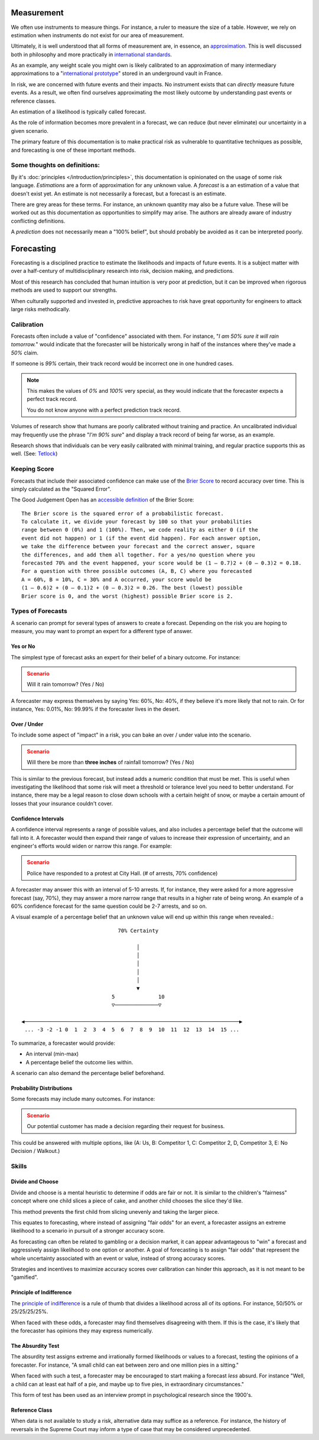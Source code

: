 Measurement
===========
We often use instruments to measure things. For instance, a ruler to measure the size of a table. However, we rely on estimation when instruments do not exist for our area of measurement.

Ultimately, it is well understood that all forms of measurement are, in essence, an approximation_. This is well discussed both in philosophy and more practically in `international standards`_.

.. _approximation: https://plato.stanford.edu/entries/measurement-science/
.. _international standards: https://en.wikipedia.org/wiki/Joint_Committee_for_Guides_in_Metrology

As an example, any weight scale you might own is likely calibrated to an approximation of many intermediary approximations to a "`international prototype`_" stored in an underground vault in France.

.. _international prototype: https://www.bipm.org/en/bipm/mass/ipk/

In risk, we are concerned with future events and their impacts. No instrument exists that can *directly* measure future events. As a result, we often find ourselves approximating the most likely outcome by understanding past events or reference classes.

An estimation of a likelihood is typically called forecast.

As the role of information becomes more prevalent in a forecast, we can reduce (but never eliminate) our uncertainty in a given scenario.

The primary feature of this documentation is to make practical risk as vulnerable to quantitative techniques as possible, and forecasting is one of these important methods.

Some thoughts on definitions:
-----------------------------
By it's :doc:`principles </introduction/principles>`, this documentation is opinionated on the usage of some risk language. *Estimations* are a form of approximation for any unknown value. A *forecast* is a an estimation of a value that doesn't exist yet. An estimate is not necessarily a forecast, but a forecast is an estimate.

There are grey areas for these terms. For instance, an unknown quantity may also be a future value. These will be worked out as this documentation as opportunities to simplify may arise. The authors are already aware of industry conflicting definitions.

A *prediction* does not necessarily mean a "100% belief", but should probably be avoided as it can be interpreted poorly.

.. _forecasting:

Forecasting
===========

Forecasting is a disciplined practice to estimate the likelihoods and impacts of future events. It is a subject matter with over a half-century of multidisciplinary research into risk, decision making, and predictions.

Most of this research has concluded that human intuition is very poor at prediction, but it can be improved when rigorous methods are used to support our strengths.

When culturally supported and invested in, predictive approaches to risk have great opportunity for engineers to attack large risks methodically.

.. _calibration:

Calibration
-----------
Forecasts often include a value of "confidence" associated with them. For instance, "*I am 50% sure it will rain tomorrow.*" would indicate that the forecaster will be historically wrong in half of the instances where they've made a *50%* claim.

If someone is *99%* certain, their track record would be incorrect one in one hundred cases.

.. note::
  This makes the values of *0%* and *100%* very special, as they would indicate that the forecaster expects a perfect track record.

  You do not know anyone with a perfect prediction track record.

Volumes of research show that humans are poorly calibrated without training and practice. An uncalibrated individual may frequently use the phrase "*I'm 90% sure*" and display a track record of being far worse, as an example.

Research shows that individuals can be very easily calibrated with minimal training, and regular practice supports this as well. (See: `Tetlock <https://github.com/magoo/forecast-documentation/blob/master/READING.md#philip-tetlocks-prediction-research>`_)

.. _keeping score:

Keeping Score
-------------
Forecasts that include their associated confidence can make use of the `Brier Score`_ to record accuracy over time. This is simply calculated as the "Squared Error".

.. _Brier Score: https://en.wikipedia.org/wiki/Brier_score

The Good Judgement Open has an `accessible definition`_ of the Brier Score: ::

  The Brier score is the squared error of a probabilistic forecast.
  To calculate it, we divide your forecast by 100 so that your probabilities
  range between 0 (0%) and 1 (100%). Then, we code reality as either 0 (if the
  event did not happen) or 1 (if the event did happen). For each answer option,
  we take the difference between your forecast and the correct answer, square
  the differences, and add them all together. For a yes/no question where you
  forecasted 70% and the event happened, your score would be (1 – 0.7)2 + (0 – 0.3)2 = 0.18.
  For a question with three possible outcomes (A, B, C) where you forecasted
  A = 60%, B = 10%, C = 30% and A occurred, your score would be
  (1 – 0.6)2 + (0 – 0.1)2 + (0 – 0.3)2 = 0.26. The best (lowest) possible
  Brier score is 0, and the worst (highest) possible Brier score is 2.

.. _accessible definition: https://www.gjopen.com/faq

Types of Forecasts
------------------
A scenario can prompt for several types of answers to create a forecast. Depending on the risk you are hoping to measure, you may want to prompt an expert for a different type of answer.

Yes or No
~~~~~~~~~
The simplest type of forecast asks an expert for their belief of a binary outcome. For instance:

.. admonition:: Scenario
  :class: warning

  Will it rain tomorrow? (Yes / No)

A forecaster may express themselves by saying Yes: 60%, No: 40%, if they believe it's more likely that not to rain. Or for instance, Yes: 0.01%, No: 99.99% if the forecaster lives in the desert.


Over / Under
~~~~~~~~~~~~
To include some aspect of "impact" in a risk, you can bake an over / under value into the scenario.

.. admonition:: Scenario
  :class: warning

  Will there be more than **three inches** of rainfall tomorrow? (Yes / No)

This is similar to the previous forecast, but instead adds a numeric condition that must be met. This is useful when investigating the likelihood that some risk will meet a threshold or tolerance level you need to better understand. For instance, there may be a legal reason to close down schools with a certain height of snow, or maybe a certain amount of losses that your insurance couldn't cover.

Confidence Intervals
~~~~~~~~~~~~~~~~~~~~
A confidence interval represents a range of possible values, and also includes a percentage belief that the outcome will fall into it. A forecaster would then expand their range of values to increase their expression of uncertainty, and an engineer's efforts would widen or narrow this range. For example:

.. admonition:: Scenario
  :class: warning

  Police have responded to a protest at City Hall. (# of arrests, 70% confidence)

A forecaster may answer this with an interval of 5-10 arrests. If, for instance, they were asked for a more aggressive forecast (say, 70%), they may answer a more narrow range that results in a higher rate of being wrong. An example of a 60% confidence forecast for the same question could be 2-7 arrests, and so on.

A visual example of a percentage belief that an unknown value will end up within this range when revealed.::


                                70% Certainty

                                      │
                                      │
                                      │
                                      │
                                      │
                                      ▼
                              5              10
                              ▽──────────────▽

 ◀─────────────────────────────────────────────────────────────────────▶
  ... -3 -2 -1 0  1  2  3  4  5  6  7  8  9  10  11  12  13  14  15 ...

To summarize, a forecaster would provide:

- An interval (min-max)
- A percentage belief the outcome lies within.

A scenario can also demand the percentage belief beforehand.

Probability Distributions
~~~~~~~~~~~~~~~~~~~~~~~~~
Some forecasts may include many outcomes. For instance:

.. admonition:: Scenario
  :class: warning

  Our potential customer has made a decision regarding their request for business.

This could be answered with multiple options, like (A: Us, B: Competitor 1, C: Competitor 2, D, Competitor 3, E: No Decision / Walkout.)


Skills
------

Divide and Choose
~~~~~~~~~~~~~~~~~
Divide and choose is a mental heuristic to determine if odds are fair or not. It is similar to the children's "fairness" concept where one child slices a piece of cake, and another child chooses the slice they'd like.

This method prevents the first child from slicing unevenly and taking the larger piece.

This equates to forecasting, where instead of assigning "fair odds" for an event, a forecaster assigns an extreme likelihood to a scenario in pursuit of a stronger accuracy score.

As forecasting can often be related to gambling or a decision market, it can appear advantageous to "win" a forecast and aggressively assign likelihood to one option or another. A goal of forecasting is to assign "fair odds" that represent the whole uncertainty associated with an event or value, instead of strong accuracy scores.

Strategies and incentives to maximize accuracy scores over calibration can hinder this approach, as it is not meant to be "gamified".

Principle of Indifference
~~~~~~~~~~~~~~~~~~~~~~~~~
The `principle of indifference`_ is a rule of thumb that divides a likelihood across all of its options. For instance, 50/50% or 25/25/25/25%.

When faced with these odds, a forecaster may find themselves disagreeing with them. If this is the case, it's likely that the forecaster has opinions they may express numerically.

.. _principle of indifference: https://en.wikipedia.org/wiki/Principle_of_indifference

The Absurdity Test
~~~~~~~~~~~~~~~~~~
The absurdity test assigns extreme and irrationally formed likelihoods or values to a forecast, testing the opinions of a forecaster. For instance, "A small child can eat between zero and one million pies in a sitting."

When faced with such a test, a forecaster may be encouraged to start making a forecast *less* absurd. For instance "Well, a child can at least eat half of a pie, and maybe up to five pies, in extraordinary circumstances."

This form of test has been used as an interview prompt in psychological research since the 1900's.

Reference Class
~~~~~~~~~~~~~~~
When data is not available to study a risk, alternative data may suffice as a reference. For instance, the history of reversals in the Supreme Court may inform a type of case that may be considered unprecedented.
